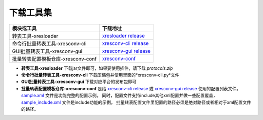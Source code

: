下载工具集
===============

+-------------------------------------+---------------------------------------------------------+
|                模块或工具           |                            下载地址                     |
+=====================================+=========================================================+
| 转表工具-xresloader                 | `xresloader release`_                                   |
+-------------------------------------+---------------------------------------------------------+
| 命令行批量转表工具-xresconv-cli     | `xresconv-cli release`_                                 |
+-------------------------------------+---------------------------------------------------------+
| GUI批量转表工具-xresconv-gui        | `xresconv-gui release`_                                 |
+-------------------------------------+---------------------------------------------------------+
| 批量转表配置模板仓库-xresconv-conf  | `xresconv-conf`_                                        |
+-------------------------------------+---------------------------------------------------------+

.. _xresloader release: https://github.com/xresloader/xresloader/releases
.. _xresconv-cli release: https://github.com/xresloader/xresconv-cli/releases
.. _xresconv-gui release: https://github.com/xresloader/xresconv-gui/releases
.. _xresconv-conf: https://github.com/xresloader/xresconv-conf

- **转表工具-xresloader** 下载jar文件即可，如果要使用插件，请下载 *protocols.zip*
- **命令行批量转表工具-xresconv-cli** 下载压缩包并使用里面的*xresconv-cli.py*文件
- **GUI批量转表工具-xresconv-gui** 下载对应平台的发布包即可
- **批量转表配置模板仓库-xresconv-conf** 是给 `xresconv-cli release`_ 或 `xresconv-gui release`_ 使用的配置列表文件。
  `sample.xml <https://github.com/xresloader/xresconv-conf/blob/main/sample.xml>`_ 文件是功能完整的配置示例。
  同时，配置文件支持include其他xml配置并做一些配置覆盖，`sample_include.xml <https://github.com/xresloader/xresconv-conf/blob/main/sample_include.xml>`_ 文件是include功能的示例。
  批量转表配置文件里配置的路径必须是绝对路径或者相对于xml配置文件的路径。
